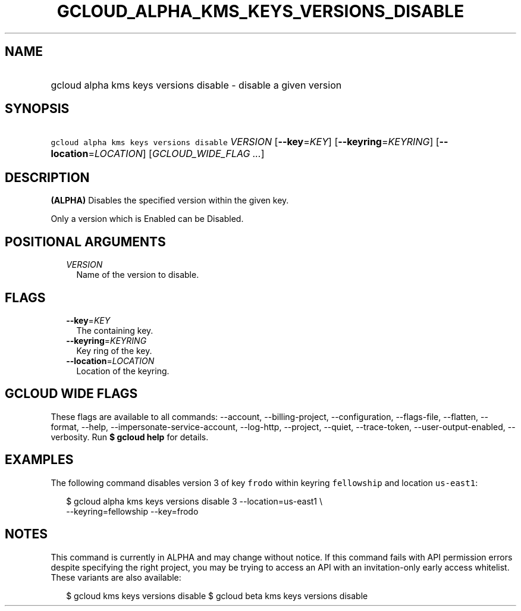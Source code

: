 
.TH "GCLOUD_ALPHA_KMS_KEYS_VERSIONS_DISABLE" 1



.SH "NAME"
.HP
gcloud alpha kms keys versions disable \- disable a given version



.SH "SYNOPSIS"
.HP
\f5gcloud alpha kms keys versions disable\fR \fIVERSION\fR [\fB\-\-key\fR=\fIKEY\fR] [\fB\-\-keyring\fR=\fIKEYRING\fR] [\fB\-\-location\fR=\fILOCATION\fR] [\fIGCLOUD_WIDE_FLAG\ ...\fR]



.SH "DESCRIPTION"

\fB(ALPHA)\fR Disables the specified version within the given key.

Only a version which is Enabled can be Disabled.



.SH "POSITIONAL ARGUMENTS"

.RS 2m
.TP 2m
\fIVERSION\fR
Name of the version to disable.


.RE
.sp

.SH "FLAGS"

.RS 2m
.TP 2m
\fB\-\-key\fR=\fIKEY\fR
The containing key.

.TP 2m
\fB\-\-keyring\fR=\fIKEYRING\fR
Key ring of the key.

.TP 2m
\fB\-\-location\fR=\fILOCATION\fR
Location of the keyring.


.RE
.sp

.SH "GCLOUD WIDE FLAGS"

These flags are available to all commands: \-\-account, \-\-billing\-project,
\-\-configuration, \-\-flags\-file, \-\-flatten, \-\-format, \-\-help,
\-\-impersonate\-service\-account, \-\-log\-http, \-\-project, \-\-quiet,
\-\-trace\-token, \-\-user\-output\-enabled, \-\-verbosity. Run \fB$ gcloud
help\fR for details.



.SH "EXAMPLES"

The following command disables version 3 of key \f5frodo\fR within keyring
\f5fellowship\fR and location \f5us\-east1\fR:

.RS 2m
$ gcloud alpha kms keys versions disable 3 \-\-location=us\-east1 \e
    \-\-keyring=fellowship \-\-key=frodo
.RE



.SH "NOTES"

This command is currently in ALPHA and may change without notice. If this
command fails with API permission errors despite specifying the right project,
you may be trying to access an API with an invitation\-only early access
whitelist. These variants are also available:

.RS 2m
$ gcloud kms keys versions disable
$ gcloud beta kms keys versions disable
.RE

